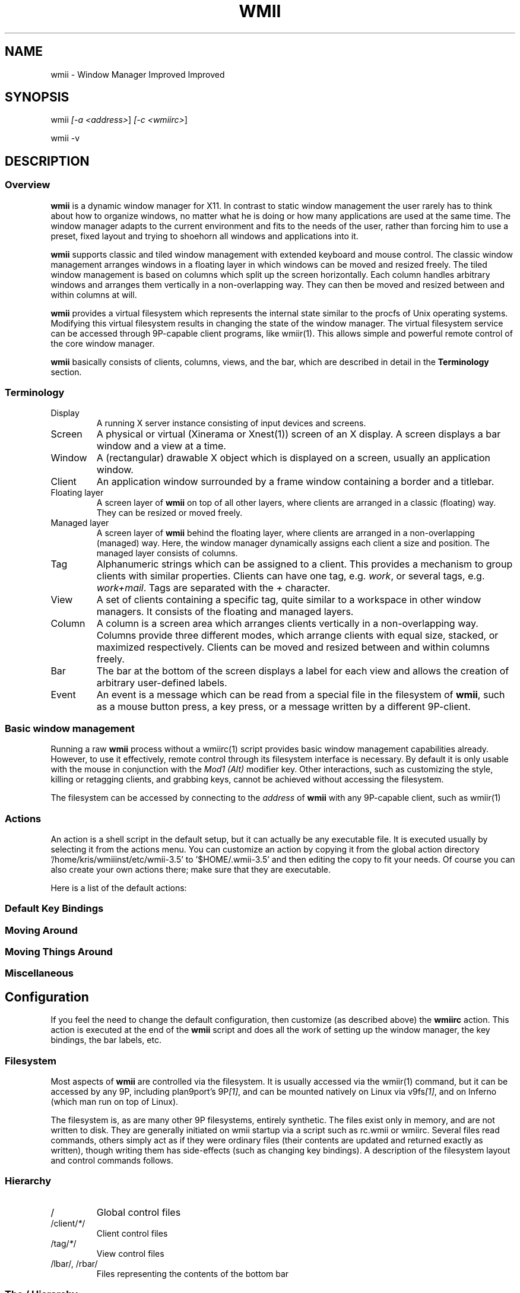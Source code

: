 .TH "WMII" 1 "Dec, 2008" ""

.SH NAME
.P
wmii \- Window Manager Improved Improved

.SH SYNOPSIS
.P
wmii \fI[\-a \fI<address>\fR]\fR \fI[\-c \fI<wmiirc>\fR]\fR 
.P
wmii \-v

.SH DESCRIPTION
.SS Overview
.P
\fBwmii\fR is a dynamic window manager for X11. In contrast to
static window management the user rarely has to think about how
to organize windows, no matter what he is doing or how many
applications are used at the same time.  The window manager
adapts to the current environment and fits to the needs of the
user, rather than forcing him to use a preset, fixed layout and
trying to shoehorn all windows and applications into it.

.P
\fBwmii\fR supports classic and tiled window management with
extended keyboard and mouse control. The classic window
management arranges windows in a floating layer in which windows
can be moved and resized freely. The tiled window management is
based on columns which split up the screen horizontally. Each
column handles arbitrary windows and arranges them vertically in
a non\-overlapping way. They can then be moved and resized
between and within columns at will.

.P
\fBwmii\fR provides a virtual filesystem which represents the
internal state similar to the procfs of Unix operating systems.
Modifying this virtual filesystem results in changing the state
of the window manager. The virtual filesystem service can be
accessed through 9P\-capable client programs, like
wmiir(1).  This allows simple and powerful remote control
of the core window manager.

.P
\fBwmii\fR basically consists of clients, columns, views, and
the bar, which are described in detail in the
\fBTerminology\fR section.

.SS Terminology
.TP
Display
A running X server instance consisting of input
devices and screens.
.TP
Screen
A physical or virtual (Xinerama or Xnest(1))
screen of an X display. A screen displays a bar window
and a view at a time.
.TP
Window
A (rectangular) drawable X object which is
displayed on a screen, usually an application window.
.TP
Client
An application window surrounded by a frame window
containing a border and a titlebar.

.TP
Floating layer
A screen layer of \fBwmii\fR on top of
all other layers, where clients are arranged in a
classic (floating) way.  They can be resized or moved
freely.
.TP
Managed layer
A screen layer of \fBwmii\fR behind the
floating layer, where clients are arranged in a
non\-overlapping (managed) way.  Here, the window
manager dynamically assigns each client a size and
position.  The managed layer consists of columns.
.TP
Tag
Alphanumeric strings which can be assigned to a
client. This provides a mechanism to group clients with
similar properties. Clients can have one tag, e.g.
\fIwork\fR, or several tags, e.g.  \fIwork+mail\fR.
Tags are separated with the \fI+\fR character.
.TP
View
A set of clients containing a specific tag, quite
similar to a workspace in other window managers.  It
consists of the floating and managed layers.
.TP
Column
A column is a screen area which arranges clients
vertically in a non\-overlapping way. Columns provide
three different modes, which arrange clients with equal
size, stacked, or maximized respectively.  Clients can
be moved and resized between and within columns freely.
.TP
Bar
The bar at the bottom of the screen displays a label
for each view and allows the creation of arbitrary
user\-defined labels.
.TP
Event
An event is a message which can be read from a
special file in the filesystem of \fBwmii\fR, such as a
mouse button press, a key press, or a message written by
a different 9P\-client.


.SS Basic window management
.P
Running a raw \fBwmii\fR process without a wmiirc(1)
script provides basic window management capabilities already.
However, to use it effectively, remote control through its
filesystem interface is necessary.  By default it is only usable
with the mouse in conjunction with the \fIMod1 (Alt)\fR
modifier key. Other interactions, such as customizing the style,
killing or retagging clients, and grabbing keys, cannot be
achieved without accessing the filesystem.

.P
The filesystem can be accessed by connecting to the
\fIaddress\fR of \fBwmii\fR with any 9P\-capable client, such
as wmiir(1)

.SS Actions
.P
An action is a shell script in the default setup, but it can
actually be any executable file.  It is executed usually by
selecting it from the actions menu.  You can customize an action
by copying it from the global action directory
\&'/home/kris/wmiiinst/etc/wmii\-3.5' to '$HOME/.wmii\-3.5' and then
editing the copy to fit your needs.  Of course you can also
create your own actions there; make sure that they are
executable.

.P
Here is a list of the default actions:

.TS
tab(^); ll.
 quit^leave the window manager nicely
 status^periodically print date and load average to the bar
 welcome^display a welcome message that contains the wmii tutorial
 wmiirc^configure wmii
.TE

.SS Default Key Bindings
.SS Moving Around
.TS
tab(^); ll.
 \fBKey\fR^\fBAction\fR
 Mod\-h^Move to a window to the \fIleft\fR of the one currently focused
 Mod\-l^Move to a window to the \fIright\fR of the one currently focused
 Mod\-j^Move to the window \fIbelow\fR the one currently focused
 Mod\-k^Move to a window \fIabove\fR the one currently focused
 Mod\-space^Toggle between the managed and floating layers
 Mod\-t \fI<tag>\fR^Move to the view of the given \fI<tag>\fR
 Mod\-\fI\fI[0\-9]\fR\fR^Move to the view with the given number
.TE

.SS Moving Things Around
.TS
tab(^); ll.
 \fBKey\fR^\fBAction\fR
 Mod\-Shift\-h^Move the current window \fIwindow\fR to a column on the \fIleft\fR
 Mod\-Shift\-l^Move the current window to a column on the \fIright\fR
 Mod\-Shift\-j^Move the current window below the window beneath it.
 Mod\-Shift\-k^Move the current window above the window above it.
 Mod\-Shift\-space^Toggle the current window between the managed and floating layer
 Mod\-Shift\-t \fI<tag>\fR^Move the current window to the view of the given \fI<tag>\fR
 Mod\-Shift\-\fI\fI[0\-9]\fR\fR^Move to the current window to the view with the given number
.TE

.SS Miscellaneous
.TS
tab(^); ll.
 \fBKey\fR^\fBAction\fR
 Mod\-m^Switch the current column to \fImax mode\fR
 Mod\-s^Switch the current column to \fIstack mode\fR
 Mod\-d^Switch the current column to \fIdefault mode\fR
 Mod\-Shift\-c^\fBKill\fR the selected client
 Mod\-p \fI<program>\fR^\fBExecute\fR \fI<program>\fR
 Mod\-a \fI<action>\fR^\fBExecute\fR the named <action
 Mod\-Enter^\fBExecute\fR an \fBxterm\fR
.TE

.SH Configuration
.P
If you feel the need to change the default configuration, then
customize (as described above) the \fBwmiirc\fR action.  This
action is executed at the end of the \fBwmii\fR script and does
all the work of setting up the window manager, the key bindings,
the bar labels, etc.

.SS Filesystem
.P
Most aspects of \fBwmii\fR are controlled via the filesystem.
It is usually accessed via the wmiir(1) command, but it
can be accessed by any 9P, including plan9port's
9P\fI[1]\fR, and can be mounted natively on Linux via v9fs\fI[1]\fR,
and on Inferno (which man run on top of Linux).

.P
The filesystem is, as are many other 9P filesystems, entirely
synthetic. The files exist only in memory, and are not written
to disk. They are generally initiated on wmii startup via a
script such as rc.wmii or wmiirc. Several files read commands,
others simply act as if they were ordinary files (their contents
are updated and returned exactly as written), though writing
them has side\-effects (such as changing key bindings). A
description of the filesystem layout and control commands
follows.

.SS Hierarchy
.TP
/
Global control files
.TP
/client/\fI*\fR/
Client control files
.TP
/tag/\fI*\fR/
View control files
.TP
/lbar/, /rbar/
Files representing the contents of the bottom bar


.SS The / Hierarchy
.TP
colrules
The \fIcolrules\fR file contains a list of
rules which affect the width of newly created columns.
Rules have the form:

.nf
      /\fI<regex>\fR/ -> \fI<width>\fR\fI[+\fI<width>\fR]\fR*
.fi


When a new column, \fIn\fR, is created on a view whose
name matches \fI<regex>\fR, the \fIn\fRth given
\fI<width>\fR percentage of the screen is given to it. If
there is no \fIn\fRth width, 1/\fIncol\fRth of the
screen is given to it.

.TP
tagrules
The \fItagrules\fR file contains a list of
rules similar to the colrules. These rules specify
the tags a client is to be given when it is created.
Rules are specified:

.nf
      /\fI<regex>\fR/ -> \fI<tag>\fR\fI[+\fI<tag>\fR]\fR*
.fi


When a client's \fI<name>\fR:\fI<class>\fR:\fI<title>\fR matches
\fI<regex>\fR, it is given the tagstring \fI<tag>\fR. There are
two special tags. \fB!\fR, which is deprecated, and identical
to \fIsel\fR, represents the current tag. \fB~\fR
represents the floating layer.

.TP
keys
The \fIkeys\fR file contains a list of keys which
\fBwmii\fR will grab. Whenever these key combinations
are pressed, the string which represents them are
written to '/event' as: Key \fI<string>\fR
.TP
event
The \fIevent\fR file never returns EOF while
\fBwmii\fR is running. It stays open and reports events
as they occur. Included among them are:
.RS 8
.TP
\fI[Not]\fRUrgent \fI<client>\fR \fI[Manager|Client]\fR
\fI<client>\fR's urgent hint has been set or
unset. The second arg is \fI[Client]\fR if it's
been set by the client, and \fI[Manager]\fR if
it's been set by \fBwmii\fR via a control
message.
.TP
\fI[Not]\fRUrgentTag \fI<tag>\fR \fI[Manager|Client]\fR
A client on \fI<tag>\fR has had its urgent hint
set, or the last urgent client has had its
urgent hint unset.
.TP
Client\fI<Click|MouseDown>\fR \fI<client>\fR \fI<button>\fR
A client's titlebar has either been clicked or
has a button pressed over it.
.TP
\fI[Left|Right]\fRBar\fI[Click|MouseDown]\fR \fI<button>\fR \fI<bar>\fR
A left or right bar has been clicked or has a
button pressed over it.
.TP
...
To be continued...
.RS -8

.TP
ctl
The \fIctl\fR file takes a number of messages to
change global settings such as color and font, which can
be viewed by reading it. It also takes the following
commands:
.RS 8
.TP
quit
Quit \fBwmii\fR
.TP
exec \fI<prog>\fR
Replace \fBwmii\fR with \fI<prog>\fR


.SS The /client/ Hierarchy
.P
Each directory under '/client/' represents an X11 client.
Each directory is named for the X window id of the window the
client represents, in the form that most X utilities recognize.
The one exception is the special 'sel' directory, which
represents the currently selected client.

.TP
ctl
When read, the 'ctl' file returns the X window id
of the client. The following commands may be written to
it:
.RS 8
.TP
kill
Close the client's window. This command will
likely kill the X client in the future
(including its other windows), while the close
command will replace it.
.TP
\fI[Not]\fRUrgent
Set or unset the client's urgent hint.
.TP
\fI[Not]\fRFullscreen
.RS -8

.TP
label
Set or read a client's label (title).
.TP
props
Returns a clients class and label as:
\fI<name>\fR:\fI<class>\fR:\fI<label>\fR
.TP
tags
Set or read a client's tags. Tags are separated by
\fB+\fR or \fB\-\fR. Tags beginning with \fB+\fR are
added, while those beginning with \fB\-\fR are removed.
If the tag string written begins with \fB+\fR or
\fB\-\fR, the written tags are added to or removed from
the client's set, otherwise, the set is overwritten.


.SS The /tag/ Hierarchy
.P
Each directory under '/tag/' represents a view, containing
all of the clients with the given tag applied. The special
\&'sel' directory represents the currently selected tag.

.TP
ctl
The 'ctl' file can be read to retrieve the name
of the tag the directory represents, or written with the
following commands:
.RS 8
.TP
select
Select a client:
select \fI[left|right|up|down]\fR 
.P
select \fI[\fI<row number>\fR|sel]\fR \fI[\fI<frame number>\fR]\fR 
.P
select client \fI<client>\fR
.TP
send
Send a client somewhere:
.RS 8
.TP
send \fI[\fI<client>\fR|sel]\fR \fI[up|down|left|right]\fR
.TP
send \fI[\fI<client>\fR|sel]\fR \fI<area>\fR
Send \fI<client>\fR to the \fIn\fRth \fI<area>\fR
.TP
send \fI[\fI<client>\fR|sel]\fR toggle
Toggle \fI<client>\fR between the floating and managed layer.
.RS -8
.TP
swap
Swap a client with another. Same syntax as send.

.TP
grow
Grow or shrink a client.

.nf
     grow \fI<frame>\fR \fI<direction>\fR \fI[\fI<amount>\fR]\fR
.fi

.TP
nudge
Nudge a client in a given direction.

.nf
     grow \fI<frame>\fR \fI<direction>\fR \fI[\fI<amount>\fR]\fR
.fi

.RS -8
Where the arguments are defined as follows:
.RS 8
.TP
area
Selects a column or the floating area.

.nf
     area ::= "~" | \fI<number>\fR | "sel"
.fi


Where represents the floating area and \fI<number>\fR represents a column
index, starting at one.

.TP
frame
Selects a client window.

.nf
     frame ::= \fI<area>\fR \fI<index>\fR | \fI<area>\fR sel | client \fI<window-id>\fR
.fi


Where \fI<index>\fR represents the nth frame of \fI<area>\fR or \fI<window\-id>\fR is
the X11 window id of the given client.

.TP
amount
The amount to grow or nudge something.

.nf
     amount ::= \fI<number>\fR | \fI<number>\fRpx
.fi


If "px" is given, \fI<number>\fR is interperated as an exact pixel count.
Otherwise, it's interperated as a "reasonable" amount, which is
usually either the height of a window's title bar, or its sizing
increment (as defined by X11) in a given direction.
.RS -8
.TP
index
Read for a description of the contents of a tag.


.SS The /rbar/, /lbar/ Hierarchy
.P
The files under '/rbar/' and '/lbar/' represent the
items of the bar at the bottom of the screen. Files under
\&'/lbar/' appear on the left side of the bar, while those
under '/rbar/' appear on the right, with the leftmost item
occupying all extra available space. The items are sorted
lexicographically.

.P
The files may be read to obtain the colors and text of the bars.
The colors are at the beginning of the string, represented as a
tuple of 3 hex color codes for the foreground, background, and
border, respectively. When writing the bar files, the colors may
be omitted if the text would not otherwise appear to contain
them.

.SH FILES
.TP
/tmp/ns.$USER.${DISPLAY%.0}/wmii
The wmii socket file which provides a 9P service.
.TP
/home/kris/wmiiinst/etc/wmii\-3.5
Global action directory.
.TP
$HOME/.wmii\-3.5
User\-specific action directory. Actions are first searched here.


.SH ENVIRONMENT
.TP
HOME, DISPLAY
See the section \fBFILES\fR above.

.P
The following variables are set and exported within \fBwmii\fR and
thus can be used in actions:

.TP
WMII_ADDRESS
Socket file of Used by wmiir(1).

.SH SEE ALSO
.P
dmenu(1), wmiir(1)

.P
\fI[1]\fR http://www.suckless.org/wiki/wmii/tips/9p_tips


.\" man code generated by txt2tags 2.5 (http://txt2tags.sf.net)
.\" cmdline: txt2tags -o- wmii.man1

